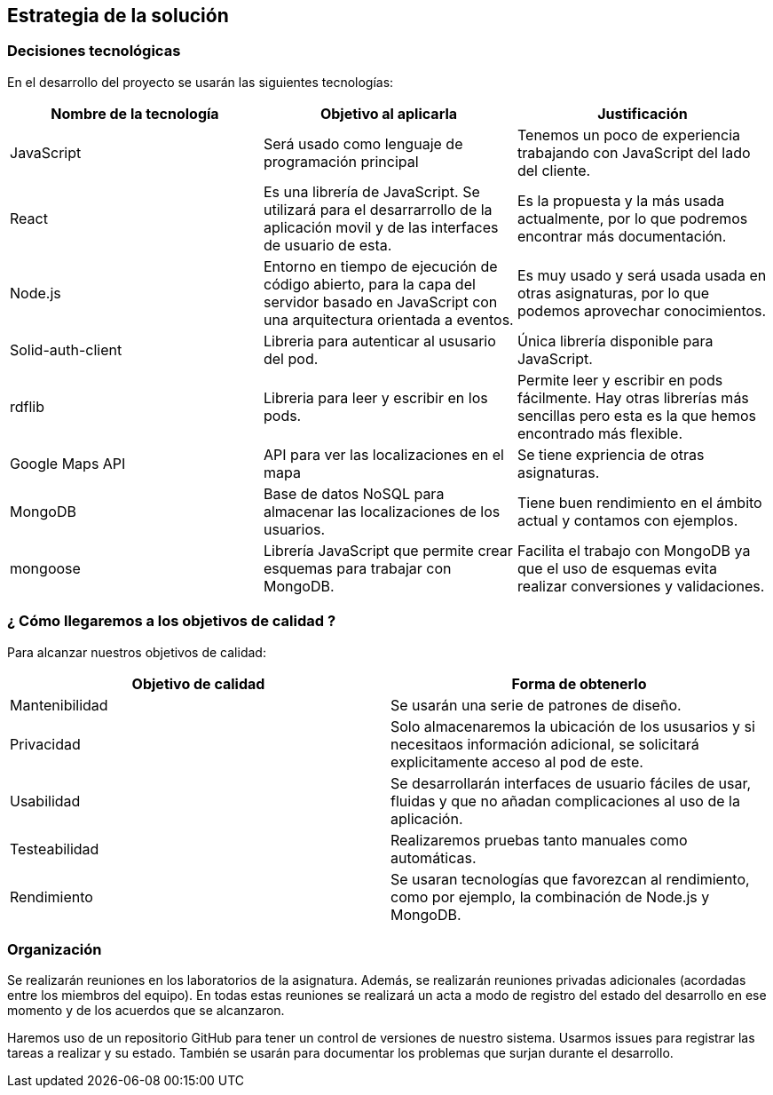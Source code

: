 [[section-solution-strategy]]
== Estrategia de la solución

=== Decisiones tecnológicas 

En el desarrollo del proyecto se usarán las siguientes tecnologías: 

[options="header",cols=3*]
|===
|Nombre de la tecnología|Objetivo al aplicarla|Justificación
| JavaScript | Será usado como lenguaje de programación principal | Tenemos un poco de experiencia trabajando con JavaScript del lado del cliente.
|React | Es una librería de JavaScript. Se utilizará para el desarrarrollo de la aplicación movil y de las interfaces de usuario de esta. | Es la propuesta y la más usada actualmente, por lo que podremos encontrar más documentación. 
| Node.js | Entorno en tiempo de ejecución de código abierto, para la capa del servidor basado en JavaScript con una arquitectura orientada a eventos. | Es muy usado y será usada usada en otras asignaturas, por lo que podemos aprovechar conocimientos. 
| Solid-auth-client | Libreria para autenticar al ususario del pod. | Única librería disponible para JavaScript. 
| rdflib | Libreria para leer y escribir en los pods. | Permite leer y escribir en pods fácilmente. Hay otras librerías más sencillas pero esta es la que hemos encontrado más flexible. 
| Google Maps API | API para ver las localizaciones en el mapa | Se tiene expriencia de otras asignaturas. 
| MongoDB | Base de datos NoSQL para almacenar las localizaciones de los usuarios. | Tiene buen rendimiento en el ámbito actual y contamos con ejemplos.
| mongoose | Librería JavaScript que permite crear esquemas para trabajar con MongoDB. | Facilita el trabajo con MongoDB ya que el uso de esquemas evita realizar conversiones y validaciones. 
|===

=== ¿ Cómo llegaremos a los objetivos de calidad ?

Para alcanzar nuestros objetivos de calidad:

[options="header",cols=2*]
|===
|Objetivo de calidad|Forma de obtenerlo
|Mantenibilidad | Se usarán una serie de patrones de diseño.
|Privacidad | Solo almacenaremos la ubicación de los ususarios y si necesitaos información adicional, se solicitará explicitamente acceso al pod de este.
|Usabilidad | Se desarrollarán interfaces de usuario fáciles de usar, fluidas y que no añadan complicaciones al uso de la aplicación.   
| Testeabilidad | Realizaremos pruebas tanto manuales como automáticas. 
| Rendimiento | Se usaran tecnologías que favorezcan al rendimiento, como por ejemplo, la combinación de Node.js y MongoDB. 
|===


=== Organización 

Se realizarán reuniones en los laboratorios de la asignatura. Además, se realizarán reuniones privadas adicionales (acordadas entre los miembros del equipo). En todas estas reuniones se realizará un acta a modo de registro del estado del desarrollo en ese momento y de los acuerdos que se alcanzaron. 

Haremos uso de un repositorio GitHub para tener un control de versiones de nuestro sistema. Usarmos issues para registrar las tareas a realizar y su estado. También se usarán para documentar los problemas que surjan durante el desarrollo.